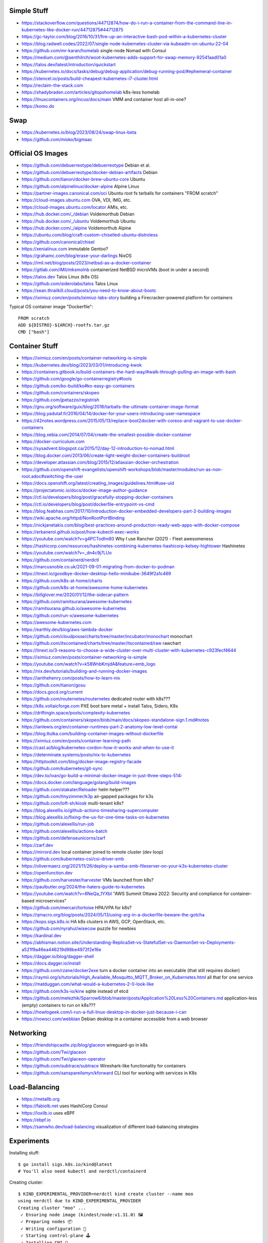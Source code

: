 Simple Stuff
------------

* https://stackoverflow.com/questions/44712874/how-do-i-run-a-container-from-the-command-line-in-kubernetes-like-docker-run/44712875#44712875
* https://gc-taylor.com/blog/2016/10/31/fire-up-an-interactive-bash-pod-within-a-kubernetes-cluster
* https://blog.radwell.codes/2022/07/single-node-kubernetes-cluster-via-kubeadm-on-ubuntu-22-04
* https://github.com/mr-karan/homelab  single-node Nomad with Consul
* https://medium.com/@senthilrch/woot-kubernetes-adds-support-for-swap-memory-92541aad01a0
* https://talos.dev/latest/introduction/quickstart
* https://kubernetes.io/docs/tasks/debug/debug-application/debug-running-pod/#ephemeral-container
* https://stencel.io/posts/build-cheapest-kubernetes-i7-cluster.html
* https://reclaim-the-stack.com
* https://shadybraden.com/articles/gitopshomelab  k8s-less homelab
* https://linuxcontainers.org/incus/docs/main  VMM and container host all-in-one?
* https://komo.do


Swap
----

* https://kubernetes.io/blog/2023/08/24/swap-linux-beta
* https://github.com/misko/bigmaac


Official OS Images
------------------

* https://github.com/debuerreotype/debuerreotype  Debian et al.
* https://github.com/debuerreotype/docker-debian-artifacts  Debian
* https://github.com/tianon/docker-brew-ubuntu-core  Ubuntu
* https://github.com/alpinelinux/docker-alpine  Alpine Linux
* https://partner-images.canonical.com/oci  Ubuntu root fs tarballs for containers "FROM scratch"
* https://cloud-images.ubuntu.com  OVA, VDI, IMG, etc.
* https://cloud-images.ubuntu.com/locator  AMIs, etc.
* https://hub.docker.com/_/debian  Voldemorthub Debian
* https://hub.docker.com/_/ubuntu  Voldemorthub Ubuntu
* https://hub.docker.com/_/alpine  Voldemorthub Alpine
* https://ubuntu.com/blog/craft-custom-chiselled-ubuntu-distroless
* https://github.com/canonical/chisel
* https://xenialinux.com  immutable Gentoo?
* https://grahamc.com/blog/erase-your-darlings  NixOS
* https://imil.net/blog/posts/2023/netbsd-as-a-docker-container
* https://gitlab.com/iMil/mksmolnb  containerized NetBSD microVMs (boot in under a second)
* https://talos.dev  Talos Linux (k8s OS)
* https://github.com/siderolabs/talos  Talos Linux
* https://sean.thrailkill.cloud/posts/you-need-to-know-about-bootc
* https://iximiuz.com/en/posts/iximiuz-labs-story  building a Firecracker-powered platform for containers

Typical OS container image "Dockerfile"::

    FROM scratch
    ADD ${DISTRO}-${ARCH}-rootfs.tar.gz
    CMD ["bash"]


Container Stuff
---------------

* https://iximiuz.com/en/posts/container-networking-is-simple
* https://kubernetes.dev/blog/2023/03/01/introducing-kwok
* https://containers.gitbook.io/build-containers-the-hard-way/#walk-through-pulling-an-image-with-bash
* https://github.com/google/go-containerregistry#tools
* https://github.com/ko-build/ko#ko-easy-go-containers
* https://github.com/containers/skopeo
* https://github.com/jpetazzo/registrish
* https://gnu.org/software/guix/blog/2018/tarballs-the-ultimate-container-image-format
* https://blog.yadutaf.fr/2016/04/14/docker-for-your-users-introducing-user-namespace
* https://42notes.wordpress.com/2015/05/13/replace-boot2docker-with-coreos-and-vagrant-to-use-docker-containers
* https://blog.xebia.com/2014/07/04/create-the-smallest-possible-docker-container
* https://docker-curriculum.com
* https://sysadvent.blogspot.ca/2015/12/day-12-introduction-to-nomad.html
* https://blog.docker.com/2013/06/create-light-weight-docker-containers-buildroot
* https://developer.atlassian.com/blog/2015/12/atlassian-docker-orchestration
* https://github.com/openshift-evangelists/openshift-workshops/blob/master/modules/run-as-non-root.adoc#switching-the-user
* https://docs.openshift.org/latest/creating_images/guidelines.html#use-uid
* https://projectatomic.io/docs/docker-image-author-guidance
* https://ctl.io/developers/blog/post/gracefully-stopping-docker-containers
* https://ctl.io/developers/blog/post/dockerfile-entrypoint-vs-cmd
* https://blog.feabhas.com/2017/10/introduction-docker-embedded-developers-part-2-building-images
* https://wiki.apache.org/httpd/NonRootPortBinding
* https://nickjanetakis.com/blog/best-practices-around-production-ready-web-apps-with-docker-compose
* https://erkanerol.github.io/post/how-kubectl-exec-works
* https://youtube.com/watch?v=g4PCTodIm80  Why I use Rancher (2021) - Fleet awesomeness
* https://hashicorp.com/resources/hashinetes-combining-kubernetes-hashicorp-kelsey-hightower  Hashinetes
* https://youtube.com/watch?v=_dn4c9j7LUo
* https://github.com/containerd/nerdctl
* https://marcusnoble.co.uk/2021-09-01-migrating-from-docker-to-podman
* https://itnext.io/goodbye-docker-desktop-hello-minikube-3649f2a1c469
* https://github.com/k8s-at-home/charts
* https://github.com/k8s-at-home/awesome-home-kubernetes
* https://billglover.me/2020/01/12/the-sidecar-pattern
* https://github.com/ramitsurana/awesome-kubernetes
* https://ramitsurana.github.io/awesome-kubernetes
* https://github.com/run-x/awesome-kubernetes
* https://awesome-kubernetes.com
* https://earthly.dev/blog/aws-lambda-docker
* https://github.com/cloudposse/charts/tree/master/incubator/monochart  monochart
* https://github.com/itscontained/charts/tree/master/itscontained/raw  rawchart
* https://itnext.io/3-reasons-to-choose-a-wide-cluster-over-multi-cluster-with-kubernetes-c923fecf4644
* https://iximiuz.com/en/posts/container-networking-is-simple
* https://youtube.com/watch?v=k58WnbKmjdA&feature=emb_logo
* https://nix.dev/tutorials/building-and-running-docker-images
* https://ianthehenry.com/posts/how-to-learn-nix
* https://github.com/tianon/gosu
* https://docs.gocd.org/current
* https://github.com/routernetes/routernetes  dedicated router with k8s???
* https://k8s.voltaicforge.com  PXE boot bare metal + install Talos, Sidero, K8s
* https://driftingin.space/posts/complexity-kubernetes
* https://github.com/containers/skopeo/blob/main/docs/skopeo-standalone-sign.1.md#notes
* https://ianlewis.org/en/container-runtimes-part-2-anatomy-low-level-contai
* https://blog.ttulka.com/building-container-images-without-dockerfile
* https://iximiuz.com/en/posts/container-learning-path
* https://cast.ai/blog/kubernetes-cordon-how-it-works-and-when-to-use-it
* https://determinate.systems/posts/nix-to-kubernetes
* https://httptoolkit.com/blog/docker-image-registry-facade
* https://github.com/kubernetes/git-sync
* https://dev.to/ivan/go-build-a-minimal-docker-image-in-just-three-steps-514i
* https://docs.docker.com/language/golang/build-images
* https://github.com/stakater/Reloader  helm helper???
* https://github.com/tinyzimmer/k3p  air-gapped packages for k3s
* https://github.com/loft-sh/kiosk  multi-tenant k8s?
* https://blog.alexellis.io/github-actions-timesharing-supercomputer
* https://blog.alexellis.io/fixing-the-ux-for-one-time-tasks-on-kubernetes
* https://github.com/alexellis/run-job
* https://github.com/alexellis/actions-batch
* https://github.com/defenseunicorns/zarf
* https://zarf.dev
* https://mirrord.dev  local container joined to remote cluster (dev loop)
* https://github.com/kubernetes-csi/csi-driver-smb
* https://olivermaerz.org/2021/11/26/deploy-a-samba-smb-fileserver-on-your-k3s-kubernetes-cluster
* https://openfunction.dev
* https://github.com/harvester/harvester  VMs launched from k8s?
* https://paulbutler.org/2024/the-haters-guide-to-kubernetes
* https://youtube.com/watch?v=6NeQa_1YXbI  "AWS Summit Ottawa 2022:  Security and compliance for container-based microservices"
* https://github.com/mercari/tortoise  HPA/VPA for k8s?
* https://qmacro.org/blog/posts/2024/05/13/using-arg-in-a-dockerfile-beware-the-gotcha
* https://kops.sigs.k8s.io  HA k8s clusters in AWS, GCP, OpenStack, etc.
* https://github.com/nyrahul/wisecow  puzzle for newbies
* https://kardinal.dev
* https://abhisman.notion.site/Understanding-ReplicaSet-vs-StatefulSet-vs-DaemonSet-vs-Deployments-a521f9a46ea446219d98be4972f2e16e
* https://dagger.io/blog/dagger-shell
* https://docs.dagger.io/install
* https://github.com/rzane/docker2exe  turn a docker container into an executable (that still requires docker)
* https://raymii.org/s/tutorials/High_Available_Mosquitto_MQTT_Broker_on_Kubernetes.html  all that for one service
* https://matduggan.com/what-would-a-kubernetes-2-0-look-like
* https://github.com/k3s-io/kine  sqlite instead of etcd
* https://github.com/melezhik/Sparrow6/blob/master/posts/Application%20Less%20Containers.md  application-less (empty) containers to run on k8s???
* https://howtogeek.com/i-run-a-full-linux-desktop-in-docker-just-because-i-can
* https://nowsci.com/webbian  Debian desktop in a container accessible from a web browser


Networking
----------

* https://friendshipcastle.zip/blog/glaceon  wireguard-go in k8s
* https://github.com/Twi/glaceon
* https://github.com/Twi/glaceon-operator
* https://github.com/subtrace/subtrace  Wireshark-like functionality for containers
* https://github.com/sanspareilsmyn/kforward  CLI tool for working with services in K8s


Load-Balancing
--------------

* https://metallb.org
* https://fabiolb.net  uses HashiCorp Consul
* https://loxilb.io  uses eBPF
* https://ebpf.io
* https://samwho.dev/load-balancing  visualization of different load-balancing strategies


Experiments
-----------

Installing stuff::

    $ go install sigs.k8s.io/kind@latest
    # You'll also need kubectl and nerdctl/containerd

Creating cluster::

    $ KIND_EXPERIMENTAL_PROVIDER=nerdctl kind create cluster --name moo
    using nerdctl due to KIND_EXPERIMENTAL_PROVIDER
    Creating cluster "moo" ...
     ✓ Ensuring node image (kindest/node:v1.31.0) 🖼
     ✓ Preparing nodes 📦
     ✓ Writing configuration 📜
     ✓ Starting control-plane 🕹️
     ✓ Installing CNI 🔌
     ✓ Installing StorageClass 💾
    Set kubectl context to "kind-moo"
    You can now use your cluster with:

    kubectl cluster-info --context kind-moo

    Not sure what to do next? 😅  Check out https://kind.sigs.k8s.io/docs/user/quick-start/
    $ kubectl cluster-info --context kind-moo
    Kubernetes control plane is running at https://127.0.0.1:51361
    CoreDNS is running at https://127.0.0.1:51361/api/v1/namespaces/kube-system/services/kube-dns:dns/proxy

    To further debug and diagnose cluster problems, use 'kubectl cluster-info dump'.
    $ kubectl config get-contexts
    CURRENT   NAME       CLUSTER    AUTHINFO   NAMESPACE
    *         kind-moo   kind-moo   kind-moo

Check container status::

    $ nerdctl namespace ls
    NAME                          CONTAINERS    IMAGES    VOLUMES    LABELS
    buildkit                      0             0         0
    buildkit_history              0             0         0
    default                       1             3         2
    rancher-desktop-extensions    0             1         0
    $ nerdctl --namespace default images --all
    REPOSITORY      TAG        IMAGE ID        CREATED           PLATFORM          SIZE          BLOB SIZE
    kindest/node    <none>     53df588e0408    27 minutes ago    linux/arm64       1010.1 MiB    391.2 MiB
    alpine          edge       b93f4f6834d5    3 months ago      linux/arm64/v8    9.0 MiB       3.9 MiB
    busybox         latest     9ae97d36d265    7 months ago      linux/arm64/v8    4.0 MiB       1.8 MiB
    $ nerdctl --namespace rancher-desktop-extensions images --all
    REPOSITORY                                           TAG       IMAGE ID        CREATED         PLATFORM       SIZE       BLOB SIZE
    ghcr.io/rancher-sandbox/rancher-desktop/rdx-proxy    latest    0899e99ad320    7 months ago    linux/arm64    4.9 MiB    4.9 MiB
    $ nerdctl --namespace default ps --all
    CONTAINER ID    IMAGE                                                                                             COMMAND                   CREATED           STATUS    PORTS                        NAMES
    0987d63e1569    docker.io/kindest/node@sha256:53df588e04085fd41ae12de0c3fe4c72f7013bba32a20e7325357a1ac94ba865    "/usr/local/bin/entr…"    10 minutes ago    Up        127.0.0.1:51361->6443/tcp    moo-control-plane
    $ KIND_EXPERIMENTAL_PROVIDER=nerdctl kind get clusters
    using nerdctl due to KIND_EXPERIMENTAL_PROVIDER
    moo

Basic operations::

    $ kubectl get namespaces
    NAME                 STATUS   AGE
    default              Active   38m
    kube-node-lease      Active   38m
    kube-public          Active   38m
    kube-system          Active   38m
    local-path-storage   Active   38m
    $ kubectl get nodes
    NAME                STATUS   ROLES           AGE   VERSION
    moo-control-plane   Ready    control-plane   39m   v1.31.0

Deleting cluster::

    $ KIND_EXPERIMENTAL_PROVIDER=nerdctl kind delete cluster --name moo
    using nerdctl due to KIND_EXPERIMENTAL_PROVIDER
    Deleting cluster "moo" ...
    Deleted nodes: ["moo-control-plane"]
    $ nerdctl namespace ls
    NAME                          CONTAINERS    IMAGES    VOLUMES    LABELS
    buildkit                      0             0         0
    buildkit_history              0             0         0
    default                       0             3         1
    rancher-desktop-extensions    0             1         0

* https://github.com/lisenet/kubernetes-homelab
* https://iamsafts.com/posts/homelab-intro
* https://github.com/doitintl/kube-no-trouble
* https://blog.yaakov.online/replacing-kubernetes-with-systemd
* https://developertips.substack.com/p/how-to-create-and-manage-a-service
